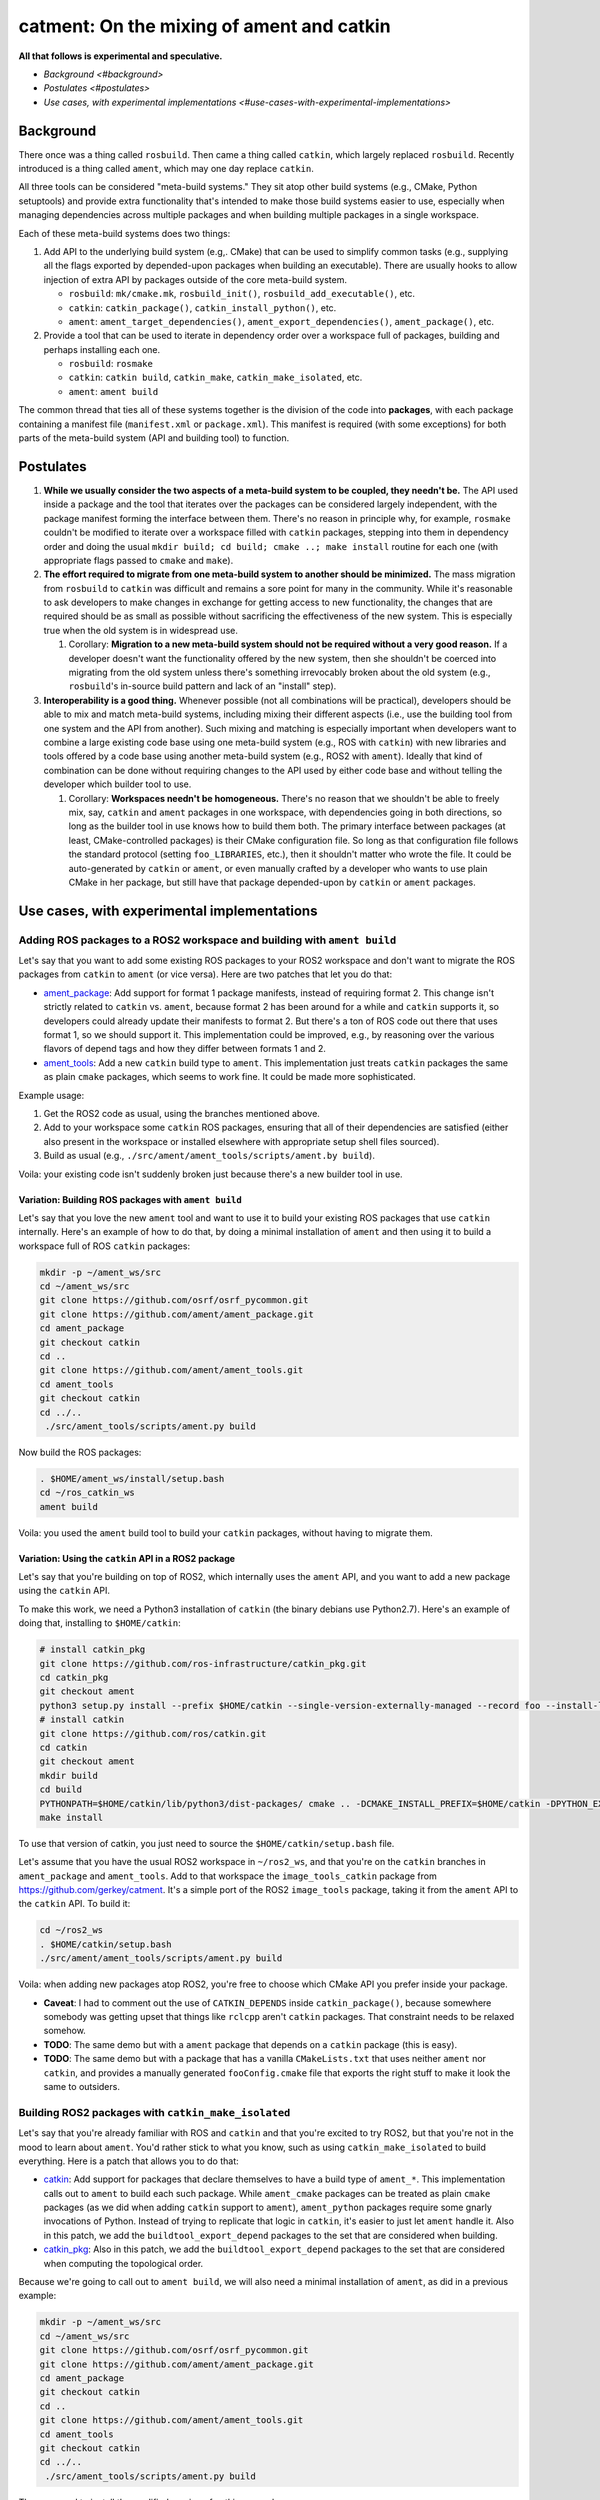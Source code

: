
catment: On the mixing of ament and catkin
==========================================

**All that follows is experimental and speculative.**


* `Background <#background>`
* `Postulates <#postulates>`
* `Use cases, with experimental implementations <#use-cases-with-experimental-implementations>`

Background
----------

There once was a thing called ``rosbuild``.
Then came a thing called ``catkin``\ , which largely replaced ``rosbuild``.
Recently introduced is a thing called ``ament``\ , which may one day replace ``catkin``.

All three tools can be considered "meta-build systems."
They sit atop other build systems (e.g., CMake, Python setuptools) and provide extra functionality that's intended to make those build systems easier to use, especially when managing dependencies across multiple packages and when building multiple packages in a single workspace.

Each of these meta-build systems does two things:


#. 
   Add API to the underlying build system (e.g,. CMake) that can be used to simplify common tasks (e.g., supplying all the flags exported by depended-upon packages when building an executable).
   There are usually hooks to allow injection of extra API by packages outside of the core meta-build system.


   * ``rosbuild``\ : ``mk/cmake.mk``\ , ``rosbuild_init()``\ , ``rosbuild_add_executable()``\ , etc.
   * ``catkin``\ : ``catkin_package()``\ , ``catkin_install_python()``\ , etc.
   * ``ament``\ : ``ament_target_dependencies()``\ , ``ament_export_dependencies()``\ , ``ament_package()``\ , etc.

#. 
   Provide a tool that can be used to iterate in dependency order over a workspace full of packages, building and perhaps installing each one.


   * ``rosbuild``\ : ``rosmake``
   * ``catkin``\ : ``catkin build``\ , ``catkin_make``\ , ``catkin_make_isolated``\ , etc.
   * ``ament``\ : ``ament build``

The common thread that ties all of these systems together is the division of the code into **packages**\ , with each package containing a manifest file (\ ``manifest.xml`` or ``package.xml``\ ).
This manifest is required (with some exceptions) for both parts of the meta-build system (API and building tool) to function.

Postulates
----------


#. **While we usually consider the two aspects of a meta-build system to be coupled, they needn't be.**
   The API used inside a package and the tool that iterates over the packages can be considered largely independent, with the package manifest forming the interface between them.
   There's no reason in principle why, for example, ``rosmake`` couldn't be modified to iterate over a workspace filled with ``catkin`` packages, stepping into them in dependency order and doing the usual ``mkdir build; cd build; cmake ..; make install`` routine for each one (with appropriate flags passed to ``cmake`` and ``make``\ ).
#. 
   **The effort required to migrate from one meta-build system to another should be minimized.**
   The mass migration from ``rosbuild`` to ``catkin`` was difficult and remains a sore point for many in the community.
   While it's reasonable to ask developers to make changes in exchange for getting access to new functionality, the changes that are required should be as small as possible without sacrificing the effectiveness of the new system.
   This is especially true when the old system is in widespread use.


   #. Corollary: **Migration to a new meta-build system should not be required without a very good reason.**
      If a developer doesn't want the functionality offered by the new system, then she shouldn't be coerced into migrating from the old system unless there's something irrevocably broken about the old system (e.g., ``rosbuild``\ 's in-source build pattern and lack of an "install" step).

#. 
   **Interoperability is a good thing.**
   Whenever possible (not all combinations will be practical), developers should be able to mix and match meta-build systems, including mixing their different aspects (i.e., use the building tool from one system and the API from another).
   Such mixing and matching is especially important when developers want to combine a large existing code base using one meta-build system (e.g., ROS with ``catkin``\ ) with new libraries and tools offered by a code base using another meta-build system (e.g., ROS2 with ``ament``\ ).
   Ideally that kind of combination can be done without requiring changes to the API used by either code base and without telling the developer which builder tool to use.


   #. Corollary: **Workspaces needn't be homogeneous.**
      There's no reason that we shouldn't be able to freely mix, say, ``catkin`` and ``ament`` packages in one workspace, with dependencies going in both directions, so long as the builder tool in use knows how to build them both.
      The primary interface between packages (at least, CMake-controlled packages) is their CMake configuration file.
      So long as that configuration file follows the standard protocol (setting ``foo_LIBRARIES``\ , etc.), then it shouldn't matter who wrote the file.
      It could be auto-generated by ``catkin`` or ``ament``\ , or even manually crafted by a developer who wants to use plain CMake in her package, but still have that package depended-upon by ``catkin`` or ``ament`` packages.

Use cases, with experimental implementations
--------------------------------------------

Adding ROS packages to a ROS2 workspace and building with ``ament build``
^^^^^^^^^^^^^^^^^^^^^^^^^^^^^^^^^^^^^^^^^^^^^^^^^^^^^^^^^^^^^^^^^^^^^^^^^^^^^

Let's say that you want to add some existing ROS packages to your ROS2 workspace and don't want to migrate the ROS packages from ``catkin`` to ``ament`` (or vice versa). Here are two patches that let you do that:


* `ament_package <https://github.com/ament/ament_package/compare/catkin?expand=1>`__\ :
  Add support for format 1 package manifests, instead of requiring format 2.
  This change isn't strictly related to ``catkin`` vs. ``ament``\ , because format 2 has been around for a while and ``catkin`` supports it, so developers could already update their manifests to format 2.
  But there's a ton of ROS code out there that uses format 1, so we should support it.
  This implementation could be improved, e.g., by reasoning over the various flavors of depend tags and how they differ between formats 1 and 2.
* `ament_tools <https://github.com/ament/ament_tools/compare/catkin?expand=1>`__\ :
  Add a new ``catkin`` build type to ``ament``.
  This implementation just treats ``catkin`` packages the same as plain ``cmake`` packages, which seems to work fine.
  It could be made more sophisticated.

Example usage:


#. Get the ROS2 code as usual, using the branches mentioned above.
#. Add to your workspace some ``catkin`` ROS packages, ensuring that all of their dependencies are satisfied (either also present in the workspace or installed elsewhere with appropriate setup shell files sourced).
#. Build as usual (e.g., ``./src/ament/ament_tools/scripts/ament.by build``\ ).

Voila: your existing code isn't suddenly broken just because there's a new builder tool in use.

Variation: Building ROS packages with ``ament build``
~~~~~~~~~~~~~~~~~~~~~~~~~~~~~~~~~~~~~~~~~~~~~~~~~~~~~~~~~

Let's say that you love the new ``ament`` tool and want to use it to build your existing ROS packages that use ``catkin`` internally.
Here's an example of how to do that, by doing a minimal installation of ``ament`` and then using it to build a workspace full of ROS ``catkin`` packages:

.. code-block:: bash

   mkdir -p ~/ament_ws/src
   cd ~/ament_ws/src
   git clone https://github.com/osrf/osrf_pycommon.git
   git clone https://github.com/ament/ament_package.git
   cd ament_package
   git checkout catkin
   cd ..
   git clone https://github.com/ament/ament_tools.git
   cd ament_tools
   git checkout catkin
   cd ../..
    ./src/ament_tools/scripts/ament.py build

Now build the ROS packages:

.. code-block:: bash

   . $HOME/ament_ws/install/setup.bash
   cd ~/ros_catkin_ws
   ament build

Voila: you used the ``ament`` build tool to build your ``catkin`` packages, without having to migrate them.

Variation: Using the ``catkin`` API in a ROS2 package
~~~~~~~~~~~~~~~~~~~~~~~~~~~~~~~~~~~~~~~~~~~~~~~~~~~~~~~~~

Let's say that you're building on top of ROS2, which internally uses the ``ament`` API, and you want to add a new package using the ``catkin`` API.

To make this work, we need a Python3 installation of ``catkin`` (the binary debians use Python2.7).
Here's an example of doing that, installing to ``$HOME/catkin``\ :

.. code-block:: bash

   # install catkin_pkg
   git clone https://github.com/ros-infrastructure/catkin_pkg.git
   cd catkin_pkg
   git checkout ament
   python3 setup.py install --prefix $HOME/catkin --single-version-externally-managed --record foo --install-layout deb
   # install catkin
   git clone https://github.com/ros/catkin.git
   cd catkin
   git checkout ament
   mkdir build
   cd build
   PYTHONPATH=$HOME/catkin/lib/python3/dist-packages/ cmake .. -DCMAKE_INSTALL_PREFIX=$HOME/catkin -DPYTHON_EXECUTABLE=/usr/bin/python3
   make install

To use that version of catkin, you just need to source the ``$HOME/catkin/setup.bash`` file.

Let's assume that you have the usual ROS2 workspace in ``~/ros2_ws``\ , and that you're on the ``catkin`` branches in ``ament_package`` and ``ament_tools``.
Add to that workspace the ``image_tools_catkin`` package from https://github.com/gerkey/catment.
It's a simple port of the ROS2 ``image_tools`` package, taking it from the ``ament`` API to the ``catkin`` API.
To build it:

.. code-block:: bash

   cd ~/ros2_ws
   . $HOME/catkin/setup.bash
   ./src/ament/ament_tools/scripts/ament.py build

Voila: when adding new packages atop ROS2, you're free to choose which CMake API you prefer inside your package.


* **Caveat**\ : I had to comment out the use of ``CATKIN_DEPENDS`` inside ``catkin_package()``\ , because somewhere somebody was getting upset that things like ``rclcpp`` aren't ``catkin`` packages.
  That constraint needs to be relaxed somehow.
* **TODO**\ : The same demo but with a ``ament`` package that depends on a ``catkin`` package (this is easy).
* **TODO**\ : The same demo but with a package that has a vanilla ``CMakeLists.txt`` that uses neither ``ament`` nor ``catkin``\ , and provides a manually generated ``fooConfig.cmake`` file that exports the right stuff to make it look the same to outsiders.

Building ROS2 packages with ``catkin_make_isolated``
^^^^^^^^^^^^^^^^^^^^^^^^^^^^^^^^^^^^^^^^^^^^^^^^^^^^^^^^

Let's say that you're already familiar with ROS and ``catkin`` and that you're excited to try ROS2, but that you're not in the mood to learn about ``ament``.
You'd rather stick to what you know, such as using ``catkin_make_isolated`` to build everything.
Here is a patch that allows you to do that:


* `catkin <https://github.com/ros/catkin/compare/ament?expand=1>`__\ :
  Add support for packages that declare themselves to have a build type of ``ament_*``.
  This implementation calls out to ``ament`` to build each such package.
  While ``ament_cmake`` packages can be treated as plain ``cmake`` packages (as we did when adding ``catkin`` support to ``ament``\ ), ``ament_python`` packages require some gnarly invocations of Python.
  Instead of trying to replicate that logic in ``catkin``\ , it's easier to just let ``ament`` handle it.
  Also in this patch, we add the ``buildtool_export_depend`` packages to the set that are considered when building.
* `catkin_pkg <https://github.com/ros-infrastructure/catkin_pkg/compare/ament?expand=1>`__\ :
  Also in this patch, we add the ``buildtool_export_depend`` packages to the set that are considered when computing the topological order.

Because we're going to call out to ``ament build``\ , we will also need a minimal installation of ``ament``\ , as did in a previous example:

.. code-block:: bash

   mkdir -p ~/ament_ws/src
   cd ~/ament_ws/src
   git clone https://github.com/osrf/osrf_pycommon.git
   git clone https://github.com/ament/ament_package.git
   cd ament_package
   git checkout catkin
   cd ..
   git clone https://github.com/ament/ament_tools.git
   cd ament_tools
   git checkout catkin
   cd ../..
    ./src/ament_tools/scripts/ament.py build

Then we need to install the modified version of catkin somewhere:

.. code-block:: bash

   # install catkin_pkg
   git clone https://github.com/ros-infrastructure/catkin_pkg.git
   cd catkin_pkg
   git checkout ament
   python3 setup.py install --prefix $HOME/catkin --single-version-externally-managed --record foo --install-layout deb
   # install catkin
   git clone https://github.com/ros/catkin.git
   cd catkin
   git checkout ament
   mkdir build
   cd build
   PYTHONPATH=$HOME/catkin/lib/python3/dist-packages/ cmake .. -DCMAKE_INSTALL_PREFIX=$HOME/catkin -DPYTHON_EXECUTABLE=/usr/bin/python3
   make install

Now build the ROS2 packages:

.. code-block:: bash

   . $HOME/catkin/setup.bash
   . $HOME/ament_ws/install/setup.bash
   cd ~/ros2_ws
   touch src/eProsima/AMENT_IGNORE
   PYTHONPATH=$PYTHONPATH:/home/gerkey/ros2_ws_catkin/install_isolated/lib/python3.5/site-packages catkin_make_isolated --install

Voila: you've built ROS2 using the tools that you're familiar with.


* **Caveat**\ : we're ignoring the ``eProsima`` packages in the workspace because they lack ``package.xml`` files, which means that ``catkin`` can't see them.
  ``ament`` has some heuristics for handling such packages.
  Options: backport those heuristics to ``catkin``\ ; switch to installing non-\ ``package.xml``\ -containing packages outside of the workspace; or just add a ``package.xml`` to each of those packages (e.g., in our own fork).

Combining all of ROS and ROS2 in one workspace and building it (TODO)
^^^^^^^^^^^^^^^^^^^^^^^^^^^^^^^^^^^^^^^^^^^^^^^^^^^^^^^^^^^^^^^^^^^^^

This step will require sorting out some things, including at least:


* Package name conflicts.
  We currently have ROS2 versions of ROS message packages, as well as some stuff in ``geometry2``.
  Either the functionality needs to be merged into one package that can support both systems, or the new versions need different names.
* Message generation.
  ROS and ROS2 have different message generation steps, the output of which might or not might conflict.
  Something sort of sophisticated needs to be done to allow generation of all the right artifacts from a single message package (or, as indicated above, the new message packages need different name).

Using ``bloom`` to release ``ament`` packages (TODO)
^^^^^^^^^^^^^^^^^^^^^^^^^^^^^^^^^^^^^^^^^^^^^^^^^^^^^^^^^^^^

It seems like ``bloom`` ought be able to release packages that use the ``ament`` CMake API, and that the resulting releases should be able to be built on the farm.
We can make changes to ``bloom`` and ``ros_buildfarm`` as needed to enable this use case.
